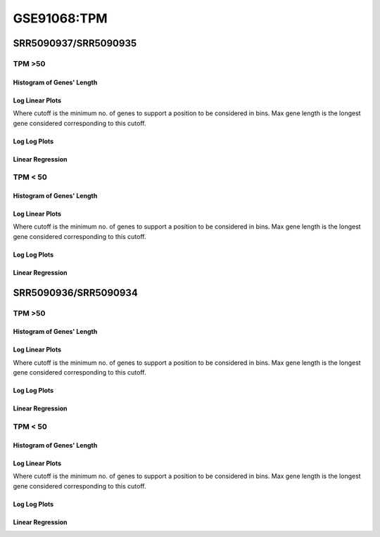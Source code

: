 ====================================================
**GSE91068:TPM** 
====================================================


SRR5090937/SRR5090935
***********************


TPM >50
------------

Histogram of Genes' Length 
###############################

.. image:: SRR5090937_SRR5090935.SRR5090935_g50.Length.Histogram.png 
   :width: 400 

.. raw:: html
   <br />

Log Linear Plots 
###################

Where cutoff is the minimum no. of genes to support a position to be considered in bins. Max gene length is the longest gene considered corresponding to this cutoff. 


.. image:: SRR5090937_SRR5090935.SRR5090935_g50_50_0.LogLinear.png 
   :width: 400

.. raw:: html
   <br />


Log Log Plots 
###################

.. image:: SRR5090937_SRR5090935.SRR5090935_g50_50_0.LogLog.png 
   :width: 400


.. raw:: html
   <br />


Linear Regression 
###################

.. image:: SRR5090937_SRR5090935.SRR5090935_g50_50_0.LR.png 
   :width: 400

.. raw:: html
   <br />






TPM < 50
------------

Histogram of Genes' Length 
###############################

.. image:: SRR5090937_SRR5090935.SRR5090935_l50.Length.Histogram.png 
   :width: 400 

.. raw:: html
   <br />

Log Linear Plots 
###################

Where cutoff is the minimum no. of genes to support a position to be considered in bins. Max gene length is the longest gene considered corresponding to this cutoff. 


.. image:: SRR5090937_SRR5090935.SRR5090935_l50_50_0.LogLinear.png 
   :width: 400

.. raw:: html
   <br />


Log Log Plots 
###################

.. image:: SRR5090937_SRR5090935.SRR5090935_l50_50_0.LogLog.png 
   :width: 400


.. raw:: html
   <br />


Linear Regression 
###################

.. image:: SRR5090937_SRR5090935.SRR5090935_l50_50_0.LR.png 
   :width: 400

.. raw:: html
   <br />



SRR5090936/SRR5090934
***********************

TPM >50
------------

Histogram of Genes' Length 
###############################

.. image:: SRR5090936_SRR5090934.SRR5090934_g50.Length.Histogram.png 
   :width: 400 

.. raw:: html
   <br />

Log Linear Plots 
###################

Where cutoff is the minimum no. of genes to support a position to be considered in bins. Max gene length is the longest gene considered corresponding to this cutoff. 


.. image:: SRR5090936_SRR5090934.SRR5090934_g50_50_0.LogLinear.png 
   :width: 400

.. raw:: html
   <br />


Log Log Plots 
###################

.. image:: SRR5090936_SRR5090934.SRR5090934_g50_50_0.LogLog.png 
   :width: 400


.. raw:: html
   <br />


Linear Regression 
###################

.. image:: SRR5090936_SRR5090934.SRR5090934_g50_50_0.LR.png 
   :width: 400

.. raw:: html
   <br />






TPM < 50
------------

Histogram of Genes' Length 
###############################

.. image:: SRR5090936_SRR5090934.SRR5090934_l50.Length.Histogram.png 
   :width: 400 

.. raw:: html
   <br />

Log Linear Plots 
###################

Where cutoff is the minimum no. of genes to support a position to be considered in bins. Max gene length is the longest gene considered corresponding to this cutoff. 


.. image:: SRR5090936_SRR5090934.SRR5090934_l50_50_0.LogLinear.png 
   :width: 400

.. raw:: html
   <br />


Log Log Plots 
###################

.. image:: SRR5090936_SRR5090934.SRR5090934_l50_50_0.LogLog.png 
   :width: 400


.. raw:: html
   <br />


Linear Regression 
###################

.. image:: SRR5090936_SRR5090934.SRR5090934_l50_50_0.LR.png 
   :width: 400

.. raw:: html
   <br />













